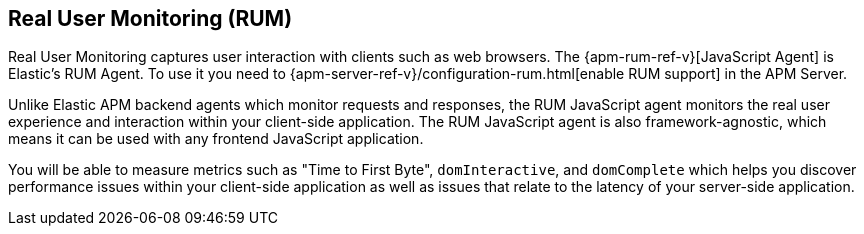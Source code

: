 [[rum]]
== Real User Monitoring (RUM)
Real User Monitoring captures user interaction with clients such as web browsers.
The {apm-rum-ref-v}[JavaScript Agent] is Elastic’s RUM Agent.
To use it you need to {apm-server-ref-v}/configuration-rum.html[enable RUM support] in the APM Server.

Unlike Elastic APM backend agents which monitor requests and responses,
the RUM JavaScript agent monitors the real user experience and interaction within your client-side application.
The RUM JavaScript agent is also framework-agnostic, which means it can be used with any frontend JavaScript application.

You will be able to measure metrics such as "Time to First Byte", `domInteractive`,
and `domComplete` which helps you discover performance issues within your client-side application as well as issues that relate to the latency of your server-side application.
